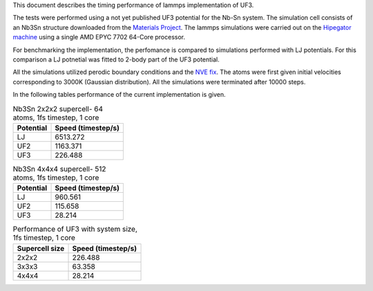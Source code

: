 This document describes the timing performance of lammps implementation of UF3.

The tests were performed using a not yet published UF3 potential for the Nb-Sn system. The simulation cell consists of an Nb3Sn structure downloaded from the `Materials Project <materialsproject.org/>`_. The lammps simulations were carried out on the `Hipegator machine <https://help.rc.ufl.edu/doc/Available_Node_Features>`_ using a single AMD EPYC 7702 64-Core processor.

For benchmarking the implementation, the perfomance is compared to simulations performed with LJ potentials. For this comparison a LJ potnetial was fitted to 2-body part of the UF3 potential.

All the simulations utilized perodic boundary conditions and the `NVE fix <https://docs.lammps.org/fix_nve.html>`_. The atoms were first given initial velocities corresponding to 3000K (Gaussian distribution). All the simulations were terminated after 10000 steps.

In the following tables performance of the current implementation is given.

.. list-table:: Nb3Sn 2x2x2 supercell- 64 atoms, 1fs timestep, 1 core
    :header-rows: 1

    * - Potential
      - Speed (timestep/s)
    * - LJ
      - 6513.272
    * - UF2
      - 1163.371
    * - UF3
      - 226.488

.. list-table:: Nb3Sn 4x4x4 supercell- 512 atoms, 1fs timestep, 1 core
    :header-rows: 1

    * - Potential
      - Speed (timestep/s)
    * - LJ
      - 960.561
    * - UF2
      - 115.658
    * - UF3
      - 28.214


.. list-table:: Performance of UF3 with system size, 1fs timestep, 1 core
    :header-rows: 1

    * - Supercell size
      - Speed (timestep/s)
    * - 2x2x2
      - 226.488
    * - 3x3x3
      - 63.358
    * - 4x4x4
      - 28.214

